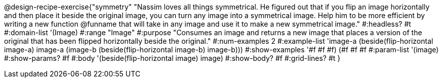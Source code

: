 @design-recipe-exercise{"symmetry"
"Nassim loves all things symmetrical. He figured out that if you flip an image horizontally and then place it beside the original image, you can turn any image into a symmetrical image. Help him to be more efficient by writing a new function @funname that will take in any image and use it to make a new symmetrical image."
#:headless? #t
#:domain-list '(Image)
#:range "Image"
#:purpose "Consumes an image and returns a new image that places a version of the original that has been flipped horizontally beside the original."
#:num-examples 2
#:example-list '((image-a (beside(flip-horizontal image-a) image-a))
             (image-b (beside(flip-horizontal image-b) image-b)))
#:show-examples '((#f #f #f) (#f #f #f))
#:param-list '(image)
#:show-params? #f
#:body '(beside(flip-horizontal image) image)
#:show-body? #f
#:grid-lines? #t
}
